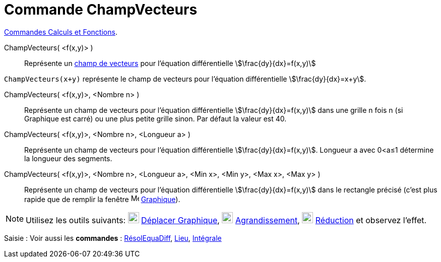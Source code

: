 = Commande ChampVecteurs
:page-en: commands/SlopeField
ifdef::env-github[:imagesdir: /fr/modules/ROOT/assets/images]

xref:/commands/Commandes_Calculs_et_Fonctions.adoc[Commandes Calculs et Fonctions].

ChampVecteurs( <f(x,y)> )::
  Représente un https://fr.wikipedia.org/wiki/Champ_de_vecteurs[champ de vecteurs] pour l'équation différentielle
  stem:[\frac{dy}{dx}=f(x,y)]

[EXAMPLE]
====

`++ChampVecteurs(x+y)++` représente le champ de vecteurs pour l'équation différentielle stem:[\frac{dy}{dx}=x+y].

====

ChampVecteurs( <f(x,y)>, <Nombre n> )::
  Représente un champ de vecteurs pour l'équation différentielle stem:[\frac{dy}{dx}=f(x,y)] dans une grille n fois n
  (si Graphique est carré) ou une plus petite grille sinon. Par défaut la valeur est 40.

ChampVecteurs( <f(x,y)>, <Nombre n>, <Longueur a> )::
  Représente un champ de vecteurs pour l'équation différentielle stem:[\frac{dy}{dx}=f(x,y)]. Longueur a avec 0<a≤1
  détermine la longueur des segments.

ChampVecteurs( <f(x,y)>, <Nombre n>, <Longueur a>, <Min x>, <Min y>, <Max x>, <Max y> )::
  Représente un champ de vecteurs pour l'équation différentielle stem:[\frac{dy}{dx}=f(x,y)] dans le rectangle précisé
  (c'est plus rapide que de remplir la fenêtre image:16px-Menu_view_graphics.svg.png[Menu view graphics.svg,width=16,height=16]
  xref:/Graphique.adoc[Graphique]).

[NOTE]
====

Utilisez les outils suivants: image:22px-Mode_translateview.svg.png[Mode translateview.svg,width=22,height=22] xref:/tools/Déplacer_Graphique.adoc[Déplacer Graphique], image:22px-Mode_zoomin.svg.png[Mode
zoomin.svg,width=22,height=22]
xref:/tools/Agrandissement.adoc[Agrandissement], image:22px-Mode_zoomout.svg.png[Mode
zoomout.svg,width=22,height=22] xref:/tools/Réduction.adoc[Réduction] et observez l'effet.
====

[.kcode]#Saisie :# Voir aussi les *commandes* : xref:/commands/RésolEquaDiff.adoc[RésolEquaDiff],
xref:/commands/Lieu.adoc[Lieu], xref:/commands/Intégrale.adoc[Intégrale]
